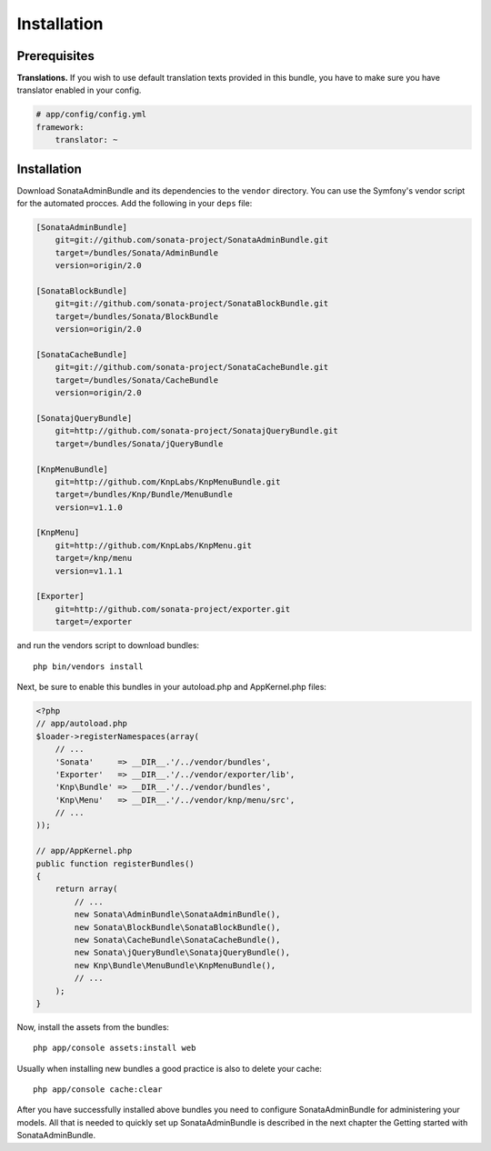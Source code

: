 Installation
============

Prerequisites
-------------

**Translations.**
If you wish to use default translation texts provided in this bundle, you have
to make sure you have translator enabled in your config.

.. code-block:: yaml

    # app/config/config.yml
    framework:
        translator: ~


Installation
------------

Download SonataAdminBundle and its dependencies to the ``vendor`` directory. You
can use the Symfony's vendor script for the automated procces. Add the following
in your ``deps`` file:

.. code-block:: ini

  [SonataAdminBundle]
      git=git://github.com/sonata-project/SonataAdminBundle.git
      target=/bundles/Sonata/AdminBundle
      version=origin/2.0

  [SonataBlockBundle]
      git=git://github.com/sonata-project/SonataBlockBundle.git
      target=/bundles/Sonata/BlockBundle
      version=origin/2.0

  [SonataCacheBundle]
      git=git://github.com/sonata-project/SonataCacheBundle.git
      target=/bundles/Sonata/CacheBundle
      version=origin/2.0

  [SonatajQueryBundle]
      git=http://github.com/sonata-project/SonatajQueryBundle.git
      target=/bundles/Sonata/jQueryBundle

  [KnpMenuBundle]
      git=http://github.com/KnpLabs/KnpMenuBundle.git
      target=/bundles/Knp/Bundle/MenuBundle
      version=v1.1.0

  [KnpMenu]
      git=http://github.com/KnpLabs/KnpMenu.git
      target=/knp/menu
      version=v1.1.1

  [Exporter]
      git=http://github.com/sonata-project/exporter.git
      target=/exporter

and run the vendors script to download bundles::

  php bin/vendors install

Next, be sure to enable this bundles in your autoload.php and AppKernel.php
files:

.. code-block:: php

    <?php
    // app/autoload.php
    $loader->registerNamespaces(array(
        // ...
        'Sonata'     => __DIR__.'/../vendor/bundles',
        'Exporter'   => __DIR__.'/../vendor/exporter/lib',
        'Knp\Bundle' => __DIR__.'/../vendor/bundles',
        'Knp\Menu'   => __DIR__.'/../vendor/knp/menu/src',
        // ...
    ));

    // app/AppKernel.php
    public function registerBundles()
    {
        return array(
            // ...
            new Sonata\AdminBundle\SonataAdminBundle(),
            new Sonata\BlockBundle\SonataBlockBundle(),
            new Sonata\CacheBundle\SonataCacheBundle(),
            new Sonata\jQueryBundle\SonatajQueryBundle(),
            new Knp\Bundle\MenuBundle\KnpMenuBundle(),
            // ...
        );
    }

Now, install the assets from the bundles::

    php app/console assets:install web

Usually when installing new bundles a good practice is also to delete your cache::

    php app/console cache:clear

After you have successfully installed above bundles you need to configure
SonataAdminBundle for administering your models. All that is needed to quickly
set up SonataAdminBundle is described in the next chapter the Getting started
with SonataAdminBundle.